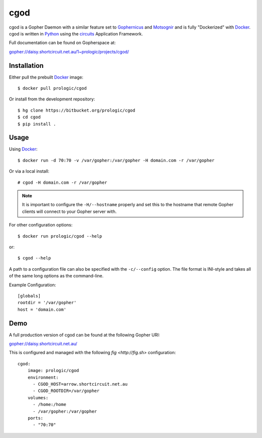 .. _Gopher: http://en.wikipedia.org/wiki/Gopher_(protocol)
.. _Gophernicus: gopher://gophernicus.org/
.. _Motsognir: gopher://gopher.viste-family.net/1/projects/motsognir/
.. _Docker: https://docker.com/
.. _Python: http://python.org/
.. _circuits: http://circuitsframework.com/


cgod
====

cgod is a Gopher Daemon with a similar feature set to `Gophernicus`_ and `Motsognir`_
and is fully "Dockerized" with `Docker`_. cgod is written in `Python`_ using the `circuits`_
Application Framework.

Full documentation can be found on Gopherspace at:

gopher://daisy.shortcircuit.net.au/1~prologic/projects/cgod/


Installation
------------

Either pull the prebuilt `Docker`_ image::
    
    $ docker pull prologic/cgod

Or install from the development repository::
    
    $ hg clone https://bitbucket.org/prologic/cgod
    $ cd cgod
    $ pip install .


Usage
-----

Using `Docker`_::
    
    $ docker run -d 70:70 -v /var/gopher:/var/gopher -H domain.com -r /var/gopher

Or via a local install::
    
    # cgod -H domain.com -r /var/gopher


.. note:: It is important to configure the ``-H/--hostname`` properly and set this to
          the hostname that remote Gopher clients will connect to your Gopher server with.


For other configuration options::
   
    $ docker run prologic/cgod --help

or::
    
    $ cgod --help


A path to a configuration file can also be specified with the ``-c/--config`` option.
The file format is INI-style and takes all of the same long options as the command-line.

Example Configuration::
    
    [globals]
    rootdir = '/var/gopher'
    host = 'domain.com'

Demo
----

A full production version of cgod can be found at the following Gopher URI:

gopher://daisy.shortcircuit.net.au/

This is configured and managed with the following `fig <http://fig.sh>` configuration::
    
    cgod:
        image: prologic/cgod
        environment:
          - CGOD_HOST=arrow.shortcircuit.net.au
          - CGOD_ROOTDIR=/var/gopher
        volumes:
          - /home:/home
          - /var/gopher:/var/gopher
        ports:
          - "70:70"
